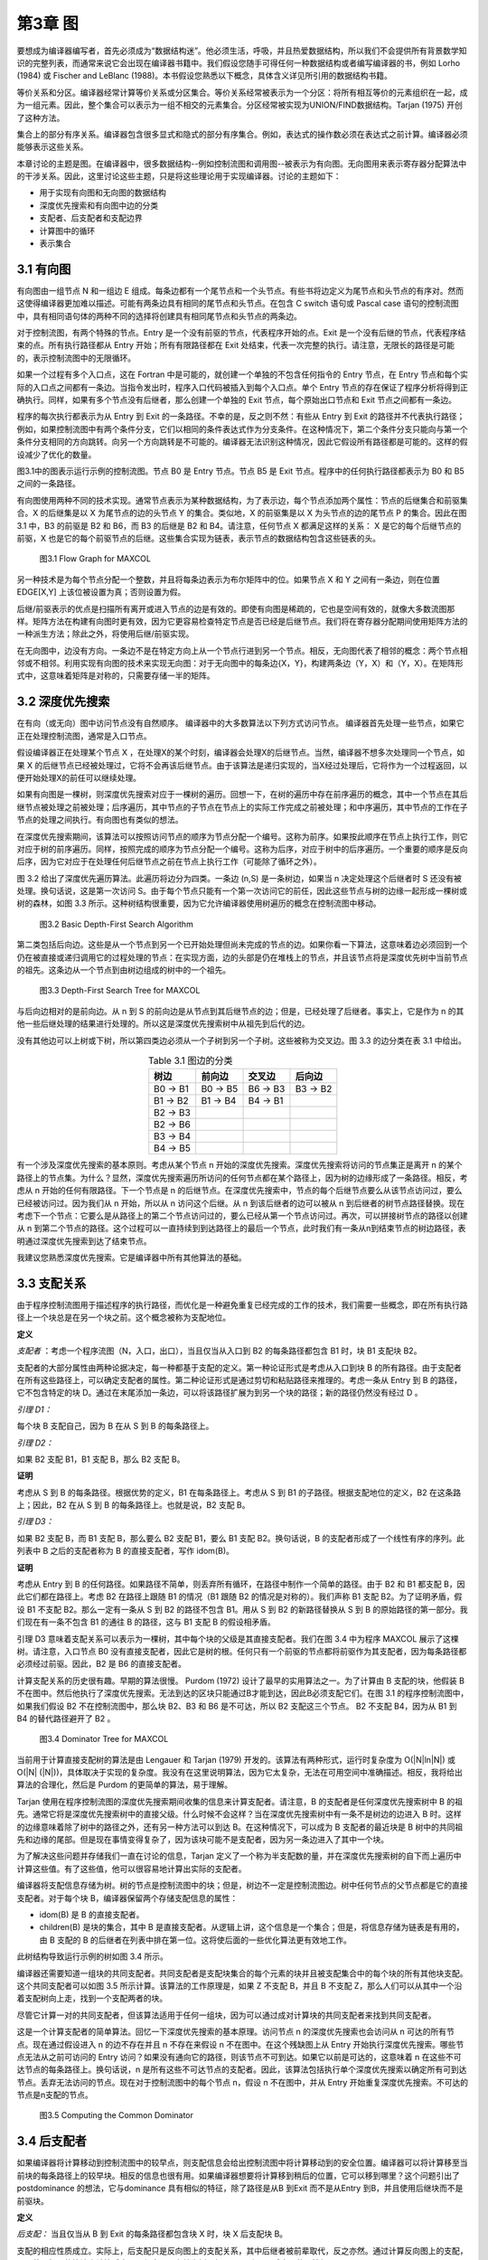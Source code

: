 第3章 图
########

要想成为编译器编写者，首先必须成为“数据结构迷”。他必须生活，呼吸，并且热爱数据结构，所以我们不会提供所有背景数学知识的完整列表，而通常来说它会出现在编译器书籍中。我们假设您随手可得任何一种数据结构或者编写编译器的书，例如 Lorho (1984) 或 Fischer and LeBlanc (1988)。本书假设您熟悉以下概念，具体含义详见所引用的数据结构书籍。

等价关系和分区。编译器经常计算等价关系或分区集合。等价关系经常被表示为一个分区：将所有相互等价的元素组织在一起，成为一组元素。因此，整个集合可以表示为一组不相交的元素集合。分区经常被实现为UNION/FIND数据结构。Tarjan (1975) 开创了这种方法。

集合上的部分有序关系。编译器包含很多显式和隐式的部分有序集合。例如，表达式的操作数必须在表达式之前计算。编译器必须能够表示这些关系。

本章讨论的主题是图。在编译器中，很多数据结构--例如控制流图和调用图--被表示为有向图。无向图用来表示寄存器分配算法中的干涉关系。因此，这里讨论这些主题，只是将这些理论用于实现编译器。讨论的主题如下：

* 用于实现有向图和无向图的数据结构
* 深度优先搜索和有向图中边的分类
* 支配者、后支配者和支配边界
* 计算图中的循环
* 表示集合

3.1 有向图
**********

有向图由一组节点 N 和一组边 E 组成。每条边都有一个尾节点和一个头节点。有些书将边定义为尾节点和头节点的有序对。然而这使得编译器更加难以描述。可能有两条边具有相同的尾节点和头节点。在包含 C switch 语句或 Pascal case 语句的控制流图中，具有相同语句体的两种不同的选择将创建具有相同尾节点和头节点的两条边。

对于控制流图，有两个特殊的节点。Entry 是一个没有前驱的节点，代表程序开始的点。Exit 是一个没有后继的节点，代表程序结束的点。所有执行路径都从 Entry 开始；所有有限路径都在 Exit  处结束，代表一次完整的执行。请注意，无限长的路径是可能的，表示控制流图中的无限循环。

如果一个过程有多个入口点，这在 Fortran 中是可能的，就创建一个单独的不包含任何指令的 Entry 节点，在 Entry 节点和每个实际的入口点之间都有一条边。当指令发出时，程序入口代码被插入到每个入口点。单个 Entry 节点的存在保证了程序分析将得到正确执行。同样，如果有多个节点没有后继者，那么创建一个单独的 Exit 节点，每个原始出口节点和 Exit 节点之间都有一条边。

程序的每次执行都表示为从 Entry 到 Exit 的一条路径。不幸的是，反之则不然：有些从 Entry 到 Exit 的路径并不代表执行路径；例如，如果控制流图中有两个条件分支，它们以相同的条件表达式作为分支条件。在这种情况下，第二个条件分支只能向与第一个条件分支相同的方向跳转。向另一个方向跳转是不可能的。编译器无法识别这种情况，因此它假设所有路径都是可能的。这样的假设减少了优化的数量。

图3.1中的图表示运行示例的控制流图。节点 B0 是 Entry 节点。节点 B5 是 Exit 节点。程序中的任何执行路径都表示为 B0 和 B5 之间的一条路径。

有向图使用两种不同的技术实现。通常节点表示为某种数据结构，为了表示边，每个节点添加两个属性：节点的后继集合和前驱集合。X 的后继集是以 X 为尾节点的边的头节点 Y 的集合。类似地，X 的前驱集是以 X 为头节点的边的尾节点 P 的集合。因此在图 3.1 中，B3 的前驱是 B2 和 B6，而 B3 的后继是 B2 和 B4。请注意，任何节点 X 都满足这样的关系： X 是它的每个后继节点的前驱，X 也是它的每个前驱节点的后继。这些集合实现为链表，表示节点的数据结构包含这些链表的头。

.. figure:: chapter03/figure-3.1.png

    图3.1 Flow Graph for MAXCOL

另一种技术是为每个节点分配一个整数，并且将每条边表示为布尔矩阵中的位。如果节点 X 和 Y 之间有一条边，则在位置 EDGE[X,Y] 上该位被设置为真；否则设置为假。

后继/前驱表示的优点是扫描所有离开或进入节点的边是有效的。即使有向图是稀疏的，它也是空间有效的，就像大多数流图那样。矩阵方法在构建有向图时更有效，因为它更容易检查特定节点是否已经是后继节点。我们将在寄存器分配期间使用矩阵方法的一种派生方法；除此之外，将使用后继/前驱实现。

在无向图中，边没有方向。一条边不是在特定方向上从一个节点行进到另一个节点。相反，无向图代表了相邻的概念：两个节点相邻或不相邻。利用实现有向图的技术来实现无向图：对于无向图中的每条边{X，Y}，构建两条边（Y，X）和（Y，X）。在矩阵形式中，这意味着矩阵是对称的，只需要存储一半的矩阵。

3.2 深度优先搜索
****************

在有向（或无向）图中访问节点没有自然顺序。 编译器中的大多数算法以下列方式访问节点。 编译器首先处理一些节点，如果它正在处理控制流图，通常是入口节点。

假设编译器正在处理某个节点 X ，在处理X的某个时刻，编译器会处理X的后继节点。当然，编译器不想多次处理同一个节点，如果 X 的后继节点已经被处理过，它将不会再该后继节点。由于该算法是递归实现的，当X经过处理后，它将作为一个过程返回，以便开始处理X的前任可以继续处理。

如果有向图是一棵树，则深度优先搜索对应于一棵树的遍历。回想一下，在树的遍历中存在前序遍历的概念，其中一个节点在其后继节点被处理之前被处理；后序遍历，其中节点的子节点在节点上的实际工作完成之前被处理；和中序遍历，其中节点的工作在子节点的处理之间执行。有向图也有类似的想法。

在深度优先搜索期间，该算法可以按照访问节点的顺序为节点分配一个编号。这称为前序。如果按此顺序在节点上执行工作，则它对应于树的前序遍历。同样，按照完成的顺序为节点分配一个编号。这称为后序，对应于树中的后序遍历。一个重要的顺序是反向后序，因为它对应于在处理任何后继节点之前在节点上执行工作（可能除了循环之外）。

图 3.2 给出了深度优先遍历算法。此遍历将边分为四类。一条边 (n,S) 是一条树边，如果当 n 决定处理这个后继者时 S 还没有被处理。换句话说，这是第一次访问 S。由于每个节点只能有一个第一次访问它的前任，因此这些节点与树的边缘一起形成一棵树或树的森林，如图 3.3 所示。这种树结构很重要，因为它允许编译器使用树遍历的概念在控制流图中移动。

.. figure:: chapter03/figure-3.2.png

    图3.2 Basic Depth-First Search Algorithm


第二类包括后向边。这些是从一个节点到另一个已开始处理但尚未完成的节点的边。如果你看一下算法，这意味着边必须回到一个仍在被直接或递归调用它的过程处理的节点：在实现方面，边的头部是仍在堆栈上的节点，并且该节点将是深度优先树中当前节点的祖先。这条边从一个节点到由树边组成的树中的一个祖先。

.. figure:: chapter03/figure-3.3.png

    图3.3 Depth-First Search Tree for MAXCOL


与后向边相对的是前向边。从 n 到 S 的前向边是从节点到其后继节点的边；但是，已经处理了后继者。事实上，它是作为 n 的其他一些后继处理的结果进行处理的。所以这是深度优先搜索树中从祖先到后代的边。

没有其他边可以上树或下树，所以第四类边必须从一个子树到另一个子树。这些被称为交叉边。图 3.3 的边分类在表 3.1 中给出。

.. table:: Table 3.1 图边的分类
   :align: center
   :widths: auto

   +----------+----------+----------+----------+
   | 树边     | 前向边   | 交叉边   | 后向边   |
   +==========+==========+==========+==========+
   | B0 -> B1 | B0 -> B5 | B6 -> B3 | B3 -> B2 |
   +----------+----------+----------+----------+
   | B1 -> B2 | B1 -> B4 | B4 -> B1 |          |
   +----------+----------+----------+----------+
   | B2 -> B3 |          |          |          |
   +----------+----------+----------+----------+
   | B2 -> B6 |          |          |          |
   +----------+----------+----------+----------+
   | B3 -> B4 |          |          |          |
   +----------+----------+----------+----------+
   | B4 -> B5 |          |          |          |
   +----------+----------+----------+----------+

有一个涉及深度优先搜索的基本原则。考虑从某个节点 n 开始的深度优先搜索。深度优先搜索将访问的节点集正是离开 n 的某个路径上的节点集。为什么？显然，深度优先搜索遍历所访问的任何节点都在某个路径上，因为树的边缘形成了一条路径。相反，考虑从 n 开始的任何有限路径。下一个节点是 n 的后继节点。在深度优先搜索中，节点的每个后继节点要么从该节点访问过，要么已经被访问过。因为我们从 n 开始，所以从 n 访问这个后继。从 n 到该后继者的边可以被从 n 到后继者的树节点路径替换。现在考虑下一个节点：它要么是从路径上的第二个节点访问过的，要么已经从第一个节点访问过。再次，可以拼接树节点的路径以创建从 n 到第二个节点的路径。这个过程可以一直持续到到达路径上的最后一个节点，此时我们有一条从n到结束节点的树边路径，表明通过深度优先搜索到达了结束节点。

我建议您熟悉深度优先搜索。它是编译器中所有其他算法的基础。

3.3 支配关系
************

由于程序控制流图用于描述程序的执行路径，而优化是一种避免重复已经完成的工作的技术，我们需要一些概念，即在所有执行路径上一个块总是在另一个块之前。这个概念被称为支配地位。

**定义**

*支配者* ：考虑一个程序流图（N，入口，出口），当且仅当从入口到 B2 的每条路径都包含 B1 时，块 B1 支配块 B2。

支配者的大部分属性由两种论据决定，每一种都基于支配的定义。第一种论证形式是考虑从入口到块 B 的所有路径。由于支配者在所有这些路径上，可以确定支配者的属性。第二种论证形式是通过剪切和粘贴路径来推理的。考虑一条从 Entry 到 B 的路径，它不包含特定的块 D。通过在末尾添加一条边，可以将该路径扩展为到另一个块的路径；新的路径仍然没有经过 D 。

*引理 D1：*

每个块 B 支配自己，因为 B 在从 S 到 B 的每条路径上。

*引理 D2：*

如果 B2 支配 B1，B1 支配 B，那么 B2 支配 B。

**证明**

考虑从 S 到 B 的每条路径。根据优势的定义，B1 在每条路径上。考虑从 S 到 B1 的子路径。根据支配地位的定义，B2 在这条路上；因此，B2 在从 S 到 B 的每条路径上。也就是说，B2 支配 B。

*引理 D3：*

如果 B2 支配 B，而 B1 支配 B，那么要么 B2 支配 B1，要么 B1 支配 B2。换句话说，B 的支配者形成了一个线性有序的序列。此列表中 B 之后的支配者称为 B 的直接支配者，写作 idom(B)。

**证明**

考虑从 Entry 到 B 的任何路径。如果路径不简单，则丢弃所有循环，在路径中制作一个简单的路径。由于 B2 和 B1 都支配 B，因此它们都在路径上。考虑 B2 在路径上跟随 B1 的情况（B1 跟随 B2 的情况是对称的）。我们声称 B1 支配 B2。为了证明矛盾，假设 B1 不支配 B2。那么一定有一条从 S 到 B2 的路径不包含 B1。用从 S 到 B2 的新路径替换从 S 到 B 的原始路径的第一部分。我们现在有一条不包含 B1 的通往 B 的路径，这与 B1 支配 B 的假设相矛盾。

引理 D3 意味着支配关系可以表示为一棵树，其中每个块的父级是其直接支配者。我们在图 3.4 中为程序 MAXCOL 展示了这棵树。请注意，入口节点 B0 没有直接支配者，因此它是树的根。任何只有一个前驱的节点都将前驱作为其支配者，因为每条路径都必须经过前驱。因此，B2 是 B6 的直接支配者。

计算支配关系的历史很有趣。早期的算法很慢。 Purdom (1972) 设计了最早的实用算法之一。为了计算由 B 支配的块，他假装 B 不在图中。然后他执行了深度优先搜索。无法到达的区块只能通过B才能到达，因此B必须支配它们。在图 3.1 的程序控制流图中，如果我们假设 B2 不在控制流图中，那么块 B2、B3 和 B6 是不可达，所以 B2 支配这三个节点。 B2 不支配 B4，因为从 B1 到 B4 的替代路径避开了 B2 。

.. figure:: chapter03/figure-3.4.png

    图3.4 Dominator Tree for MAXCOL


当前用于计算直接支配树的算法是由 Lengauer 和 Tarjan (1979) 开发的。该算法有两种形式，运行时复杂度为 O(\|N|ln|N|) 或 O(\|N| (\|N|))，具体取决于实现的复杂度。我没有在这里说明算法，因为它太复杂，无法在可用空间中准确描述。相反，我将给出算法的合理化，然后是 Purdom 的更简单的算法，易于理解。

Tarjan 使用在程序控制流图的深度优先搜索期间收集的信息来计算支配者。请注意，B 的支配者是任何深度优先搜索树中 B 的祖先。通常它将是深度优先搜索树中的直接父级。什么时候不会这样？当在深度优先搜索树中有一条不是树边的边进入 B 时。这样的边缘意味着除了树中的路径之外，还有另一种方法可以到达 B。在这种情况下，可以成为 B 支配者的最近块是 B 树中的共同祖先和边缘的尾部。但是现在事情变得复杂了，因为该块可能不是支配者，因为另一条边进入了其中一个块。

为了解决这些问题并存储我们一直在讨论的信息，Tarjan 定义了一个称为半支配数的量，并在深度优先搜索树的自下而上遍历中计算这些值。有了这些值，他可以很容易地计算出实际的支配者。

编译器将支配信息存储为树。树的节点是控制流图中的块；但是，树边不一定是控制流图边。树中任何节点的父节点都是它的直接支配者。对于每个块 B，编译器保留两个存储支配信息的属性：

* idom(B) 是 B 的直接支配者。
* children(B) 是块的集合，其中 B 是直接支配者。从逻辑上讲，这个信息是一个集合；但是，将信息存储为链表是有用的，由 B 支配的 B 的后继者在列表中排在第一位。这将使后面的一些优化算法更有效地工作。

此树结构导致运行示例的树如图 3.4 所示。

编译器还需要知道一组块的共同支配者。共同支配者是支配块集合的每个元素的块并且被支配集合中的每个块的所有其他块支配。这个共同支配者可以如图 3.5 所示计算。该算法的工作原理是，如果 Z 不支配 B，并且 B 不支配 Z，那么人们可以从其中一个沿着支配树向上走，找到一个支配两者的块。

尽管它计算一对的共同支配者，但该算法适用于任何一组块，因为可以通过成对计算块的共同支配者来找到共同支配者。

这是一个计算支配者的简单算法。回忆一下深度优先搜索的基本原理。访问节点 n 的深度优先搜索也会访问从 n 可达的所有节点。现在通过假设进入 n 的边不存在并且 n 不存在来假设 n 不在图中。在这个残缺图上从 Entry 开始执行深度优先搜索。哪些节点无法从之前可访问的 Entry 访问？如果没有通向它的路径，则该节点不可到达。如果它以前是可达的，这意味着 n 在这些不可达节点的每条路径上。换句话说，n 是所有这些不可达节点的支配者。因此，该算法包括执行单个深度优先搜索以确定所有可到达节点。丢弃无法访问的节点。现在对于控制流图中的每个节点 n，假设 n 不在图中，并从 Entry 开始重复深度优先搜索。不可达的节点是n支配的节点。

.. figure:: chapter03/figure-3.5.png

    图3.5 Computing the Common Dominator


3.4 后支配者
************

如果编译器将计算移动到控制流图中的较早点，则支配信息会给出控制流图中将计算移动到的安全位置。编译器可以将计算移至当前块的每条路径上的较早块。相反的信息也很有用。如果编译器想要将计算移到稍后的位置，它可以移到哪里？这个问题引出了postdominance 的想法，它与dominance 具有相似的特征，除了路径是从B 到Exit 而不是从Entry 到B，并且使用后继块而不是前驱块。

**定义**

*后支配：* 当且仅当从 B 到 Exit 的每条路径都包含块 X 时，块 X 后支配块 B。

支配的相应性质成立。实际上，后支配只是反向图上的支配关系，其中后继者被前辈取代，反之亦然。通过计算反向图上的支配，可以使用相同的算法来计算后支配。信息可以存储为树，如图 3.6 所示。 后支配的属性如下：

* pdom(B) 表示 B 的直接后支配者，并表示 B 在后支配者树中的父级。
* pchildren(B) 表示立即由 B 后支配的块的集合。这再次表示为实现为链表的集合，其中 B 的前辈也由 B 支配，在列表中首先出现。

.. figure:: chapter03/figure-3.6.png

    图3.6 Postdominator Tree for MAXCOL


3.5 支配边界
************

考虑任何离开块 B 的路径。最初路径上的块由 B 支配。最终到达一个不由 B 支配的块。除非路径返回到 B，否则之后的所有块都不受 B 支配。不被 B 支配的第一个块是重要的，因为它指示了 B 支配的块的范围，并使用有关 B 中的计算的信息指示了优化的限制。考虑到所有路径，拥有该特征的块的集合称为支配 B 的边界。

**定义**

*支配边界：* 块 B 的支配边界 DF(B) 是所有块 C 的集合，使得 B 支配 C 的前任，但 B 等于 C 或 B 不支配 C。

该定义是对前述动机的重述。如果 C 是一个块，其前任由 B 支配而 C 不是，则存在从 B 到前任的路径。将该前任的边添加到 C 中，并且一条路径与动机相匹配。显然，与动机相匹配的路径会在支配边界中引入块。

请注意，块 B 是特殊处理的。从 B 开始的循环，经过由 B 支配的块并返回到 B，将 B 引入支配边界。

可视化支配边界的一种方法是考虑以 B 为根的支配树的子树。从该子树中的一个块到子树外部块的控制流图边将子树外部的块引入支配边界。为了便于讨论，B 被认为在子树之外。

这为计算支配边界提供了一个简单的算法。自下而上遍历支配树，在父级之前计算子级的支配边界。在考虑块 B 时，有两种情况：

离开 B 且不导致 B 在支配树中的子节点的流图边必须到达等于 B 或不被 B 支配的块。（如果块由 B 支配，则 B 必须是它的直接支配者，所以它是一个孩子。）这样的块属于 B 的支配边界。

考虑支配树中 B 的一个孩子 C 的支配边界中的块 X。如果 X 不等于 B 并且不被 B 支配，那么它在 B 的支配边界。如果 X 被 B 支配，那么 B 必须是它的直接支配者，因为它不被 C 支配。由于 B 不是它自己的直接支配者，这两个条件可以结合起来给出图 3.7 所示的算法。

.. figure:: chapter03/figure-3.7.png

    图3.7 Computing the Dominance Frontier


.. table:: Table 3.2 支配边界
   :align: center
   :widths: auto

   +----+----------+
   | 块 | 支配边界 |
   +====+==========+
   | B3 | B2 B4    |
   +----+----------+
   | B6 | B3       |
   +----+----------+
   | B2 | B2 B4    |
   +----+----------+
   | B4 | B1 B5    |
   +----+----------+
   | B1 | B1 B5    |
   +----+----------+
   | B5 | Ø        |
   +----+----------+
   | B0 | Ø        |
   +----+----------+

考虑图 3.1 中支配树的运行示例。 自下而上的支配树遍历首先访问块 B3、B6、B2、B4、B1、B5，然后是 B0。 随着行走的进行，支配边界被计算出来（见表 3.2）。 在支配边界的计算中，B3 发现 B2 和 B4 在其支配边界中，因为它们是继任者，不受 B3 的支配。 类似地，B6 在其支配边界中找到 B3。 在计算 B2 的支配边界期间，B3 不会处于其支配边界，因为 B2 支配 B3。 但是，B2 处于 B2 的支配边界。

3.6 控制依赖
************

编译器需要知道一个块的执行导致另一个块的执行的条件。这里描述的想法来自 Cytron（1987、1990 和 1991）。考虑两个块 B 和 X。B 何时控制 X 的执行？

如果 B 只有一个后继块，它不控制任何事情的执行。一旦 B 开始执行，它就完成执行并进入下一个块。因此 B 必须有多个后继者才能被视为控制 X 执行的块。

B 必须有一些离开它的路径通向 Exit 块并避开 X。如果这不是真的，那么 B 的执行将始终导致 X 的执行。换句话说，B 不能被 X 后支配。

B 必须有一些离开它的路径通向 X。同样，这个条件的失败将违反控制的概念。因此 B 可以被视为一个开关：某条出路通向 X，另一条出路避开 X。

B 应该是具有此特性的最新的块。确实，较早的块可能同样控制 X 的执行；但是，该块可以被视为控制 B 的执行，然后 B 控制 X 的执行。

所有这些条件都可以概括为以下定义。

**定义**

*控制依赖：* 当且仅当存在从 B 到 X 的非空路径使得 X 后支配除了 B 之外的路径上的每个块时，块 X 是依赖于块 B 的控制。X 与 B 相同，或者 X 不后支配 B 。

第一个条件总结了 B 是具有到 X 的路径的最新块的想法。如果有满足另一个条件的较晚块，则 X 不会在路径上的所有块中占后支配地位。第二个条件与第一个条件中路径的存在一起给出了切换条件。有一种方式通过 B 可以避开 X，而另一种方式必须通向 X。

需要对控制依赖进行更精确的定义，因为编译器需要了解切换机制，从 B 中出的边必须导致 X。这涉及对记录所涉及边的定义的补充。

**定义**

*控制依赖：* 块 X 控制依赖于边 (B,S) 当且仅当有一条从 B 到 X 的非空路径从边 (B,S) 开始，使得 X 后支配路径上除 B 之外的每个块。X 要么与 B 相同，要么 X 不后支配 B。

不幸的是，该定义使用了一些未知的路径。为了有一个计算控制依赖的有效方法，编译器需要一个更一般的条件。幸运的是，条件与 X 后支配 S 相同。

**观察**

如果 B 和 X 是控制流图中的块，其中存在从每个块到 Exit 的路径，则 X 后支配 B 的后继 S 当且仅当存在从 B 到 X 通过 S 的非空路径使得 X 后支配该路径上 B 之后的每个节点。

**证明**

假设路径存在。因为 S 在路径上，所以 S 被 X 后支配。相反，假设 S 被 X 后支配。从 S 到 Exit 有一些路径。由于 S 受 X 后支配，因此 X 在这条路径上。在 X 处剪短路径并将 B 和从 B 到 S 的边添加到路径的开头。这给出了从 B 到 X 的路径。路径上除 B 之外的每个节点都由 X 后支配。如果不是，则有一条从它到 Exit 的路径，通过剪切原始路径并粘贴到新路径中，一个可以创建一条从 S 到 Exit 的路径，从而避免 X，这是一个矛盾。因此我们有该路径。

**观察**

如果 S 是 B 的后继者，则要么 S 是 B 的后支配者，要么 pdom(S) 被 pdom(B) 后支配。

**证明**

假设 S 不是 B 的后支配者。考虑从 S 到 Exit 的任何路径。有可能延伸到从 B 到 Exit 的路径。因此，pdom(B) 在这条路径上。因此 pdom(B) 不等于 S 并且在从 S 到 Exit 的每条路径上，因此它是 S 的后支配者。因此它必须后支配 pdom(S)。

现在我们可以给出一个计算控制依赖关系的算法。看定义：边(B,S)是给定的。哪些块是控制依赖于这条边的？任何后支配 S 并且不后支配 B 的块。这些是后支配树中的节点，从 S、pdom(S)、pdom(pdom(S)) 开始，并在但不包括 pdom(B) 处停止。第二个观察表明，通过父母（后支配者）向上遍历树，算法必须最终到达 pdom(B)。

图 3.8 中的算法可以应用于每条边。实际上，它需要应用于留下具有多个后继者的块的每条边，因为具有单个后继者的块可以没有依赖于它的块控制。对于我们的运行示例，这给出了表 3.3 中的结果。有时编译器需要转置这些信息：对于每个块，它依赖于哪些块。在这种情况下，使用相同的算法；然而，信息是由依赖块而不是由导致依赖的边索引存储的。

.. figure:: chapter03/figure-3.8.png

    图3.8 Calculating Control Dependence


.. table:: 表 3.3 示例程序的控制依赖关系
   :align: center
   :widths: auto

   +----------+-----------------------+
   | 边 (B,S) | 控制依赖于 (B,S) 的块 |
   +==========+=======================+
   | (B0,B5)  | ∅                     |
   +----------+-----------------------+
   | (B0,B1)  | B1, B4                |
   +----------+-----------------------+
   | (B1,B4)  | ∅                     |
   +----------+-----------------------+
   | (B1,B2)  | B2, B3                |
   +----------+-----------------------+
   | (B2,B3)  | ∅                     |
   +----------+-----------------------+
   | (B2,B6)  | B6                    |
   +----------+-----------------------+
   | (B3,B2)  | ∅                     |
   +----------+-----------------------+
   | (B3,B4)  | ∅                     |
   +----------+-----------------------+
   | (B4,B1)  | B1, B4                |
   +----------+-----------------------+
   | (B4,B5)  | ∅                     |
   +----------+-----------------------+

3.7 循环和循环树
****************

优化编译器试图减少程序执行期间发生的计算次数。因此，编译器需要确定程序中最常执行的区域并集中精力改进它们。在编译时确定频繁执行的区域是不切实际或不可能的。然而，重复执行的程序部分，即循环，是最佳候选者。因此编译器构建了一个数据结构来表示有关循环的信息。

**定义**

*环形：* 循环是一组块 L，如果 B0，B1 ∊ L，则存在从 B0 到 B1 的路径和从 B1 到 B0 的路径。如果 B 有一个不在 L 中的前任，则块 B ∊ L 是入口块。如果 B 有不在 L 中的后继者，则块 B ∊ L 是退出块。

换句话说，循环是程序的一个区域，其中执行路径可以重复地从一个块循环到另一个块。入口块是执行可以进入循环的块，退出块是执行可以离开循环的块。由于我们假设从 Entry 到任何块都有一些执行路径，因此每个循环必须至少有一个入口块。
有趣的循环是具有单个入口块的循环，或单入口循环。对于这样的循环，入口块必须支配循环中的所有其他块。如果存在避开入口块的路径，则路径上的循环中必须存在第一个块，并且该块将是另一个入口。

图 3.9 给出了计算单入口循环的循环块的算法。考虑任何块 B。它可以成为单入口循环的入口块的唯一方法是在控制流图的某个深度优先搜索行走中是否存在后边。考虑替代方案：循环中的入口块必须包含在循环路径中，并且是循环中到达的第一个块。因此，循环中的所有块都将是 B 在遍历中的后代，并且通向 B 的边是后边。

该算法背后的想法是向后走循环。考虑 B 的每个前驱来自后边。从这些前驱向后走图。最终走回到 B，并且循环中的所有块都将被访问。该算法使用工作列表算法实现了这个想法。集合队列包含所有已知在循环中但其前驱尚未处理的块。每个块最多被插入一次队列，因为队列∴循环并且插入仅在块尚未在循环中时发生。

稍后我们将推广这个算法来处理多入口循环，并用它来计算循环的嵌套结构。编译器不仅需要知道循环，还需要知道哪些循环包含在其他循环中。请注意，编译器计算循环的方式将确保所标识的循环是不相交的（没有共同的块）或嵌套的（一个循环是另一个循环的子集）。嵌套结构用于三个目的：

1. 编译器在基于依赖的优化期间使用循环嵌套，因为这些阶段转换循环以提高程序性能。
2. 循环嵌套用于执行一种强度降低。 在循环的每次迭代期间以常规方式修改的值可以以更有效的方式计算； 例如，乘法可以用重复的加法代替。
3. 在寄存器分配期间使用循环嵌套来查找程序中可以存储值或从内存中加载值的点。

.. figure:: chapter03/figure-3.9.png

    图3.9 Template of Code for Finding a Loop


3.7.1 无限循环
==============

一个循环可能没有退出块，在这种情况下它是一个无限循环。这样的循环可能发生在实际程序中。考虑一个程序，它使用硬件中断或信号机制来执行所有操作，而主程序仍处于循环中。程序员可以把这个循环写成一个无限循环。这些是结构性的无限循环。由于程序执行期间发生的实际计算，可能存在编译器无法确定的其他无限循环。

当存在这些结构性无限循环时，许多全局优化算法会给出错误的结果。这些算法都是基于减少从入口到出口的路径计算数量的想法。如果有一个没有这样的路径的块，算法可能会以意想不到的方式执行。

一个简单的设备消除了这些结构性的无限循环：从循环中的一个块插入一条边到退出。当然，这条边永远不会被遍历，因为块中没有指令可以使程序沿着这条边流动。但是，优化算法现在将正常执行。

编译器如何识别这些无限循环？如果没有从它到 Exit 的路径，则该块处于无限循环中。因此，在控制流图的反向上执行深度优先搜索（将前驱视为后继，反之亦然）。未被访问的块是无限循环中的块。在深度优先搜索之后，选择一个未被访问的块，在它和 Exit 之间创建一条边，然后尝试使用这条边继续进行深度优先搜索。图 3.10 描述了这个算法。

.. figure:: chapter03/figure-3.10.png

    图3.10 Eliminating Infinite Loops


3.7.2 单入口和多入口循环
========================

如前所述，循环可以按入口块的数量进行分类。 没有入口块的循环是不可达的：指令无法执行，因此这些循环已经被消除。 单入口循环对于优化器来说是最有趣的。 必须处理多入口循环，因为它们可能出现在程序中； 但是，优化技术不会那么有效。 许多优化技术仅适用于单入口循环。 [1]_

.. [1] 单入口循环通常称为可约循环。多入口循环称为不可约循环。该编译器使用优化单入口循环的技术。识别多入口循环以确保不发生不正确的翻译。

编译器如何识别多入口循环？循环是循环路径的联合。考虑这些循环路径之一。在深度优先搜索期间，访问的路径上有第一个块 B。循环上的所有其他块都是 B 的后代，进入 B 的循环边是后边。因此，通过考虑这些前辈并向后走循环，可以找到如图 3.9 所示的带有条目 B 的循环。多入口循环的问题在于，此遍历可以从循环中逃脱（向后遍历其他入口之一）并最终一路返回入口。这意味着B不支配这些前辈。考虑图 3.11 中的多入口循环 {C,D} 。如果深度优先搜索按 {A,C,D,E,B} 的顺序访问块，则 C 是循环中被访问的第一个块。边 (D,C) 是后边。当从 D 向后走时，访问 {D,C,B,A}。

为了避免这个问题，必须修改算法以停止后向行走。但是步行应该停在哪里？编译器想要一个单入口区域，即使它不是循环。因此，在最靠近循环且支配循环中所有块的块处停止步行。这将是控制标头 B 和 B 的所有前辈通过后缘到达 B 的块。回想一下，B 支配自己。使用这些信息，图 3.9 中的算法被修改为图 3.12 中的算法。

该算法实现了我们刚刚讨论的想法。请注意，当遇到多入口循环时，此时不会计算循环体。相反，导致循环体的块集记录在称为生成器的属性中。在开始循环识别之前，该集合将被初始化为空。具有非空生成器集的块是多入口循环的直接支配者。由于以下原因，无法立即识别循环体：

我们很快就会看到，整个过程都嵌入在深度优先搜索中，在该搜索中，从一个块开始的循环会在遍历的所有块都处理完之后才被识别。记录生成器集允许这对于多入口循环也是如此。

不止一个多入口循环可以有相同的直接支配者。对于形成循环嵌套的过程，聚合将被视为一个循环。

我们将能够更有效地处理此循环中包含的循环。考虑一个多入口循环，入口块 B1 和 B2 具有公分母 C。通过延迟循环的识别直到所有后继者都被识别，将处理发生在 C 和 B1 或 C 和 B2 之间的路径上的循环作为嵌套循环。如果此子循环是单入口循环，则可以对其应用整套优化。如果在处理 B1 或 B2 时创建了多入口循环的主体，则这些子循环不会被视为单独的循环。

.. figure:: chapter03/figure-3.11.png

    图3.11 Example Multiple-Entry Loop


.. figure:: chapter03/figure-3.12.png

    图3.12 Identifying a General Loop


我们将对 FIND_LOOP 稍作修改，以构建测试循环树，但这是基本算法。 当找到一个单入口循环时，循环体被识别。 当找到一个多入口循环时，循环体的识别被延迟到块Z的处理。这个循环体由非空生成器（Z）集合的存在来识别。

后面的描述将 FIND_LOOP 分为两个过程：第一个找到生成器，第二个找到循环体。 该过程被拆分，以便查找多入口循环的主体可以使用与单入口循环相同的代码。

3.7.3 计算循环树
================

编译器需要完整的循环集和循环之间的关系。此信息存储为树。循环 L1 是 L2 的孩子当且仅当 L1 是 L2 的子集并且不包含在 L2 中包含的任何其他循环中。用于计算循环的算法找到具有特定标头块的最大循环。这确保了两个循环要么不相交，要么一个包含在另一个循环中，这种条件允许将循环组织成一棵称为循环树的树。循环树中有四种节点：

1. 树的叶子是控制流图中的块。
2. 单入口循环是树中内部节点的一种形式。
3. 组织为单入口区域的多入口循环是内部节点的另一种形式。回想一下，多入口循环包括循环以及从循环返回到循环中所有块的公共支配者的所有树节点。
4. 树的根是代表整个流图的特殊节点。它不会是循环或块，因为控制流图包括两个块：没有前驱的入口和没有后继的出口。这些块不能参与循环并且不是单个块。

为了记录树结构，将属性添加到块和循环树中的其他节点：

LoopParent(X) 是一个属性，指示该节点是树中哪个节点的子节点。它还指示循环或块包含在哪个循环中。LoopParent(X) 也可以是根，指示此块或循环不包含在另一个循环中。根的 LoopParent 为 NIL。

LoopContains(X) 是由 X 表示的区域中的节点集合。对于一个块，它是 NIL。对于循环或根，它是树中 X 的子集的集合，与直接包含在该区域中的循环或块的集合相同。

LoopEntry(X) 是作为该区域入口的块。

这些属性允许循环树周围的自由时刻，完全了解哪些块和循环包含在其他块和循环中。

随着循环树的建立，每个循环都被识别并输入到树中。一旦它被输入到树中，它就会被作为一个单一的实体来处理。在构造过程中，它的内部结构不再被查看。算法 FIND_LOOP 被修改以处理树节点并被扩充为完整构造过程的一部分。为了形成这棵树，我们需要对算法进行两处修改：

1. 按后序考虑图中的块。由于深度优先搜索的结构，包含在另一个单入口循环中的单入口循环具有具有较小后序号的入口块。因此，通过后序访问块，内部循环在外部循环之前被识别。
2. 一旦确定，将每个循环当作一个单独的块来处理。这是通过为每个块或循环保留一个数据来完成的，该数据指示它包含在哪个块或循环中（如果有的话）。当一个人找到一个块时，使用这个数据向外扫描到包含这个块的最外面的识别循环。

编译器现在拥有完整的算法。在图 3.13 中，我们有 FIND_LOOP 的最终版本，它计算块，称为生成器，确定循环中的所有其他块。如果是单入口循环，则 FIND_LOOP 继续并使用 FIND_BODY 在循环树中构建节点。

FIND_BODY 通过从生成循环的块向后移动到头部来计算循环体中的节点集（参见图 3.14）。中间的所有块都在循环中。它在循环树中构建节点并填充所有属性。必须注意确保块和已经计算的循环之间的区别。循环头和前驱总是块。在将节点插入循环树之前，编译器必须找到已计算的最大封闭循环。这是由 LoopAncestor 完成的，如图 3.15 所示。

.. figure:: chapter03/figure-3.13.png

    图3.13 Computing Generators of a Loop


LoopAncestor 通过向上扫描 LoopParent 属性来查找包含当前循环或块的最外层已处理循环，直到找到具有空条目的节点。由于一旦识别出封闭循环，该属性就会由 FIND_BODY 更新为非空条目，因此该算法给出了最外层的现有循环。

最后，可以描述计算循环的主要过程（见图 3.16）。 Calculate_Loop_Tree 首先执行深度优先搜索以计算每个节点和后边缘的后序数。该实现可以在计算算法的其余部分的同时执行这种深度优先遍历，只需在访问节点后将计算嵌入到递归深度优先搜索过程中。

首先Calculate_Loop_Tree 初始化块的所有属性。这些可以在创建块时初始化；但是，为了完整起见，此处描述了该步骤。然后程序按后序访问块。如果生成器集非空，则该块是多入口循环的头部，因此构建该循环。然后该过程检查该块是否是单入口循环的头部。请注意，一个块可能是多入口循环和单入口循环的头部。在这种情况下，编译器构建两个循环的嵌套：多入口循环是最内层循环，单入口循环是外层循环。图 3.17 给出了我们常设示例的循环树。

.. figure:: chapter03/figure-3.14.png

    图3.14 Computing the Body of a Loop


.. figure:: chapter03/figure-3.15.png

    图3.15 Finding the Outermost Processed Loop


.. figure:: chapter03/figure-3.16.png

    图3.16 Computing the Complete Loop Tree


.. figure:: chapter03/figure-3.17.png

    图3.17 Loop Tree for Example Program


3.8 实现整数集
**************

在整个编译器中，需要整数集。我们已经看到了一个例子：在深度优先搜索期间访问的一组节点。有多种方法可以实现这些集合，具体取决于计算和使用它们的要求。

一种形式的集合由节点组成，其中构造算法保证我们不会尝试两次添加相同的节点，或者集合很小，因此通过集合的搜索时间很短。在这种情况下，集合可以实现为链表。插入包括将元素添加到列表的开头或结尾。删除包括从链表中删除元素，搜索包括扫描链表。这种形式的集合对于扫描集合中的所有元素是有效的，但对于插入或删除来说效率不高。

另一种方法是使用位向量来表示集合。为值域中的每个可能元素分配一个唯一的整数值，从 0 开始。然后将任何集合表示为长度为分配的最大数加 1 的位数组。这种技术提供了插入的有效实现（查找的索引位并设置它），删除（索引以找到该位并将其清除），并集，交集和搜索（索引以查找该位并检查它是否为1）。如果集合不是稀疏的，那么这种方法在空间上非常有效。但是，扫描集合中的所有元素效率不高。不幸的是，扫描是编译器中的常见活动。

Preston Briggs (1993) 基于 Aho、Hopcroft 和 Ullman (1974) 中的提示开发了另一种技术。这种技术在所有领域都非常有效操作；但是，它比位向量占用的空间多一个数量级，因此如果需要大量集合，则不希望使用它。

考虑我们的整数世界，编号从 0 到 MAX。分配具有初始 INDEX[0:MAX] 和 VALUE[0:MAX] 以及单个整数变量 NEXTPLACTE 的两个 MAX + 1 个元素的数组。

算法背后的想法（图 3.18）是集合的元素存储在 VALUE 中，从底部开始，并将它们堆积在相邻的槽中。当元素 X 添加到 VALUE 时，VALUE 中存储它的索引将放置在 INDEX(X) 中。否则 INDEX 的值不会被初始化。奇怪的是，该算法正在处理未初始化的数据。

算法如何知道值何时在集合中？它检查相应的 INDEX(X)。该信息可能未初始化，因此首先检查该值是否在范围内。如果不是，则该元素不在集合中。如果值在范围内，它仍然可以未初始化，因此它检查 VALUE 数组中的相应值。如果值匹配，则算法知道该元素在集合中。

从集合中删除一个元素有点棘手。该算法必须在恒定时间内运行，因此它不能删除一个元素并将其他元素向下移动。相反，它将集合中的最后一个元素向下移动到正在腾出的位置。同时它调整它的 INDEX 值并减少计数器 NEXTPLACE。

.. figure:: chapter03/figure-3.18.png

    图3.18 Efficient Set Algorithm


基本操作发生在 O(1) 时间内，扫描集合中的元素与集合中的实际元素成正比。不过，它确实需要更多空间。考虑一个元素由 16 位数字表示的实现。因此，每个元素有 32 位，表明这种表示法占用的空间是位向量方法的 32 倍。因此，当只需要少量集合（通常是一两个）时，这种表示就可以很好地工作。

3.9 参考文献
************

Aho, A. V., J. E. Hopcroft, and J. D. Ullman. 1974. The design and analysis of computer algorithms. Reading, MA: Addison-Wesley.

Briggs, P., and L. Torczon. 1993. An efficient representation for sparse sets. ACM Letters on Programming Languages and Systems 2(1-4): 59-69.

Cytron, R., and J. Ferrante. 1987. An improved control dependence algorithm. (Technical Report RC 13291.) White Plains, NY: International Business Machines, Thomas J. Watson Research Center.

Cytron, R., J. Ferrante, and V. Sarkar. 1990. Compact representations for control dependence. Proceedings of the SIGPLAN ‘90 Symposium on Programming Language Design and Implementation. White Plains, NY. 241-255. In SIGPLAN Notices 25(6).

Cytron, R., J. Ferrante, B. Rosen, M. Wegman, and F. Zadeck. 1991. Efficiently computing static single assignment form and the control dependence graph. ACM Transactions on Programming Languages and Systems 13(4): 451-490.

Fischer, C. N., and R. J. LeBlanc, Jr. 1988. Crafting a compiler. Redwood City, CA: Benjamin/Cummings.

Lengauer, T., and R. E. Tarjan. 1979. A fast algorithm for finding dominators in a flow graph. Transactions on Programming Languages and Systems 1(1): 121-141.

Lorho, B. 1984. Methods and tools for compiler construction: An advanced course. Cambridge University Press.

Purdom, P. W., and E. F. Moore. 1972. Immediate predominators in a directed graph. Communications of the ACM 8(1): 777-778.

Tarjan, R. E. 1975. Efficiency of a good but not linear set of union algorithm. Journal of ACM 22(2): 215-225.
